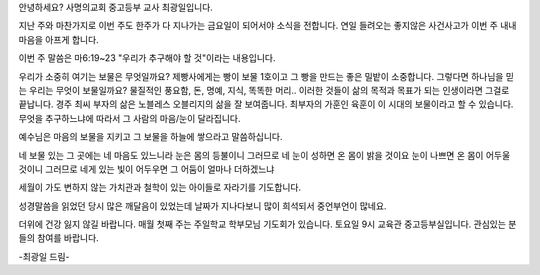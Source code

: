 안녕하세요? 사명의교회 중고등부 교사 최광일입니다.

지난 주와 마찬가지로 이번 주도 한주가 다 지나가는 금요일이 되어서야 소식을 전합니다.
연일 들려오는 좋지않은 사건사고가 이번 주 내내 마음을 아프게 합니다.

이번 주 말씀은 마6:19~23 "우리가 추구해야 할 것"이라는 내용입니다.

우리가 소중히 여기는 보물은 무엇일까요? 
제빵사에게는 빵이 보물 1호이고 그 빵을 만드는 좋은 밀밭이 소중합니다.
그렇다면 하나님을 믿는 우리는 무엇이 보물일까요? 
물질적인 풍요함, 돈, 명예, 지식, 똑똑한 머리.. 
이러한 것들이 삶의 목적과 목표가 되는 인생이라면 그걸로 끝납니다.
경주 최씨 부자의 삶은 노블레스 오블리지의 삶을 잘 보여줍니다. 
최부자의 가훈인 육훈이 이 시대의 보물이라고 할 수 있습니다. 
무엇을 추구하느냐에 따라서 그 사람의 마음/눈이 달라집니다.

예수님은 마음의 보물을 지키고 그 보물을 하늘에 쌓으라고 말씀하십니다.

네 보물 있는 그 곳에는 네 마음도 있느니라   
눈은 몸의 등불이니 그러므로 네 눈이 성하면 온 몸이 밝을 것이요
눈이 나쁘면 온 몸이 어두울 것이니 그러므로 네게 있는 빛이 어두우면 그 어둠이 얼마나 더하겠느냐

세월이 가도 변하지 않는 가치관과 철학이 있는 아이들로 자라기를 기도합니다.

성경말씀을 읽었던 당시 많은 깨달음이 있었는데 날짜가 지나다보니 많이 희석되서 중언부언이 많네요. 

더위에 건강 잃지 않길 바랍니다.
매월 첫째 주는 주일학교 학부모님 기도회가 있습니다. 토요일 9시 교육관 중고등부실입니다.
관심있는 분들의 참여를 바랍니다. 

-최광일 드림-
